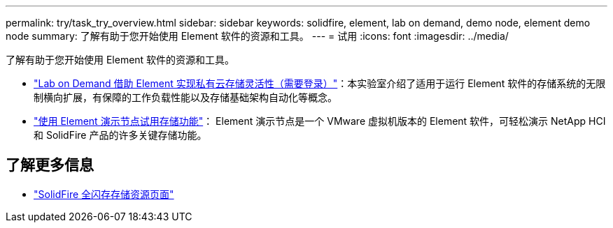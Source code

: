 ---
permalink: try/task_try_overview.html 
sidebar: sidebar 
keywords: solidfire, element, lab on demand, demo node, element demo node 
summary: 了解有助于您开始使用 Element 软件的资源和工具。 
---
= 试用
:icons: font
:imagesdir: ../media/


[role="lead"]
了解有助于您开始使用 Element 软件的资源和工具。

* https://handsonlabs.netapp.com/lab/elementsw["Lab on Demand 借助 Element 实现私有云存储灵活性（需要登录）"^]：本实验室介绍了适用于运行 Element 软件的存储系统的无限制横向扩展，有保障的工作负载性能以及存储基础架构自动化等概念。
* link:task_use_demonode.html["使用 Element 演示节点试用存储功能"^]： Element 演示节点是一个 VMware 虚拟机版本的 Element 软件，可轻松演示 NetApp HCI 和 SolidFire 产品的许多关键存储功能。




== 了解更多信息

* https://www.netapp.com/data-storage/solidfire/documentation/["SolidFire 全闪存存储资源页面"^]

